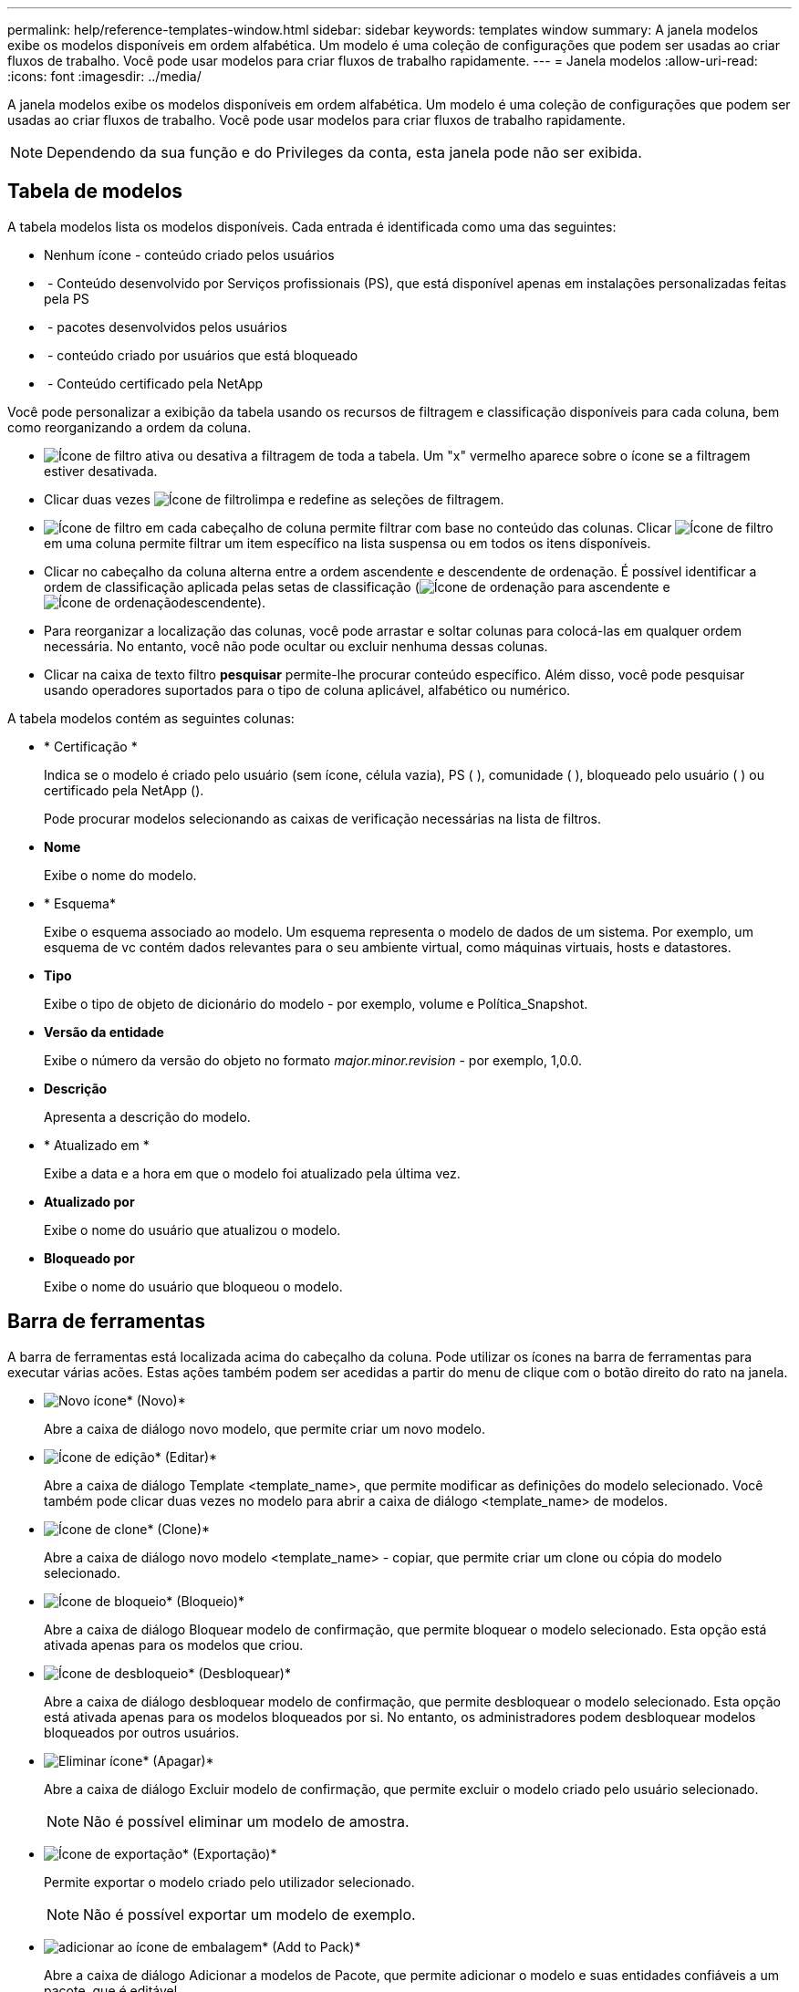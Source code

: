 ---
permalink: help/reference-templates-window.html 
sidebar: sidebar 
keywords: templates window 
summary: A janela modelos exibe os modelos disponíveis em ordem alfabética. Um modelo é uma coleção de configurações que podem ser usadas ao criar fluxos de trabalho. Você pode usar modelos para criar fluxos de trabalho rapidamente. 
---
= Janela modelos
:allow-uri-read: 
:icons: font
:imagesdir: ../media/


[role="lead"]
A janela modelos exibe os modelos disponíveis em ordem alfabética. Um modelo é uma coleção de configurações que podem ser usadas ao criar fluxos de trabalho. Você pode usar modelos para criar fluxos de trabalho rapidamente.


NOTE: Dependendo da sua função e do Privileges da conta, esta janela pode não ser exibida.



== Tabela de modelos

A tabela modelos lista os modelos disponíveis. Cada entrada é identificada como uma das seguintes:

* Nenhum ícone - conteúdo criado pelos usuários
* image:../media/ps_certified_icon_wfa.gif[""] - Conteúdo desenvolvido por Serviços profissionais (PS), que está disponível apenas em instalações personalizadas feitas pela PS
* image:../media/community_certification.gif[""] - pacotes desenvolvidos pelos usuários
* image:../media/lock_icon_wfa.gif[""] - conteúdo criado por usuários que está bloqueado
* image:../media/netapp_certified.gif[""] - Conteúdo certificado pela NetApp


Você pode personalizar a exibição da tabela usando os recursos de filtragem e classificação disponíveis para cada coluna, bem como reorganizando a ordem da coluna.

* image:../media/filter_icon_wfa.gif["Ícone de filtro"] ativa ou desativa a filtragem de toda a tabela. Um "x" vermelho aparece sobre o ícone se a filtragem estiver desativada.
* Clicar duas vezes image:../media/filter_icon_wfa.gif["Ícone de filtro"]limpa e redefine as seleções de filtragem.
* image:../media/wfa_filter_icon.gif["Ícone de filtro"] em cada cabeçalho de coluna permite filtrar com base no conteúdo das colunas. Clicar image:../media/wfa_filter_icon.gif["Ícone de filtro"] em uma coluna permite filtrar um item específico na lista suspensa ou em todos os itens disponíveis.
* Clicar no cabeçalho da coluna alterna entre a ordem ascendente e descendente de ordenação. É possível identificar a ordem de classificação aplicada pelas setas de classificação (image:../media/wfa_sortarrow_up_icon.gif["Ícone de ordenação"] para ascendente e image:../media/wfa_sortarrow_down_icon.gif["Ícone de ordenação"]descendente).
* Para reorganizar a localização das colunas, você pode arrastar e soltar colunas para colocá-las em qualquer ordem necessária. No entanto, você não pode ocultar ou excluir nenhuma dessas colunas.
* Clicar na caixa de texto filtro *pesquisar* permite-lhe procurar conteúdo específico. Além disso, você pode pesquisar usando operadores suportados para o tipo de coluna aplicável, alfabético ou numérico.


A tabela modelos contém as seguintes colunas:

* * Certificação *
+
Indica se o modelo é criado pelo usuário (sem ícone, célula vazia), PS (image:../media/ps_certified_icon_wfa.gif[""] ), comunidade (image:../media/community_certification.gif[""] ), bloqueado pelo usuário ( )image:../media/lock_icon_wfa.gif[""] ou certificado pela NetApp (image:../media/netapp_certified.gif[""]).

+
Pode procurar modelos selecionando as caixas de verificação necessárias na lista de filtros.

* *Nome*
+
Exibe o nome do modelo.

* * Esquema*
+
Exibe o esquema associado ao modelo. Um esquema representa o modelo de dados de um sistema. Por exemplo, um esquema de vc contém dados relevantes para o seu ambiente virtual, como máquinas virtuais, hosts e datastores.

* *Tipo*
+
Exibe o tipo de objeto de dicionário do modelo - por exemplo, volume e Política_Snapshot.

* *Versão da entidade*
+
Exibe o número da versão do objeto no formato _major.minor.revision_ - por exemplo, 1,0.0.

* *Descrição*
+
Apresenta a descrição do modelo.

* * Atualizado em *
+
Exibe a data e a hora em que o modelo foi atualizado pela última vez.

* *Atualizado por*
+
Exibe o nome do usuário que atualizou o modelo.

* *Bloqueado por*
+
Exibe o nome do usuário que bloqueou o modelo.





== Barra de ferramentas

A barra de ferramentas está localizada acima do cabeçalho da coluna. Pode utilizar os ícones na barra de ferramentas para executar várias acões. Estas ações também podem ser acedidas a partir do menu de clique com o botão direito do rato na janela.

* image:../media/new_wfa_icon.gif["Novo ícone"]* (Novo)*
+
Abre a caixa de diálogo novo modelo, que permite criar um novo modelo.

* image:../media/edit_wfa_icon.gif["Ícone de edição"]* (Editar)*
+
Abre a caixa de diálogo Template <template_name>, que permite modificar as definições do modelo selecionado. Você também pode clicar duas vezes no modelo para abrir a caixa de diálogo <template_name> de modelos.

* image:../media/clone_wfa_icon.gif["Ícone de clone"]* (Clone)*
+
Abre a caixa de diálogo novo modelo <template_name> - copiar, que permite criar um clone ou cópia do modelo selecionado.

* image:../media/lock_wfa_icon.gif["Ícone de bloqueio"]* (Bloqueio)*
+
Abre a caixa de diálogo Bloquear modelo de confirmação, que permite bloquear o modelo selecionado. Esta opção está ativada apenas para os modelos que criou.

* image:../media/unlock_wfa_icon.gif["Ícone de desbloqueio"]* (Desbloquear)*
+
Abre a caixa de diálogo desbloquear modelo de confirmação, que permite desbloquear o modelo selecionado. Esta opção está ativada apenas para os modelos bloqueados por si. No entanto, os administradores podem desbloquear modelos bloqueados por outros usuários.

* image:../media/delete_wfa_icon.gif["Eliminar ícone"]* (Apagar)*
+
Abre a caixa de diálogo Excluir modelo de confirmação, que permite excluir o modelo criado pelo usuário selecionado.

+

NOTE: Não é possível eliminar um modelo de amostra.

* image:../media/export_wfa_icon.gif["Ícone de exportação"]* (Exportação)*
+
Permite exportar o modelo criado pelo utilizador selecionado.

+

NOTE: Não é possível exportar um modelo de exemplo.

* image:../media/add_to_pack.png["adicionar ao ícone de embalagem"]* (Add to Pack)*
+
Abre a caixa de diálogo Adicionar a modelos de Pacote, que permite adicionar o modelo e suas entidades confiáveis a um pacote, que é editável.

+

NOTE: O recurso Adicionar ao pacote é ativado apenas para modelos para os quais a certificação está definida como nenhum.

* image:../media/remove_from_pack.png["remover do ícone do pacote"]* (Remover do pacote)*
+
Abre a caixa de diálogo Remover de modelos de pacote para o modelo selecionado, que permite excluir ou remover o modelo.

+

NOTE: O recurso Remover do pacote é ativado apenas para modelos para os quais a certificação está definida como nenhum.



